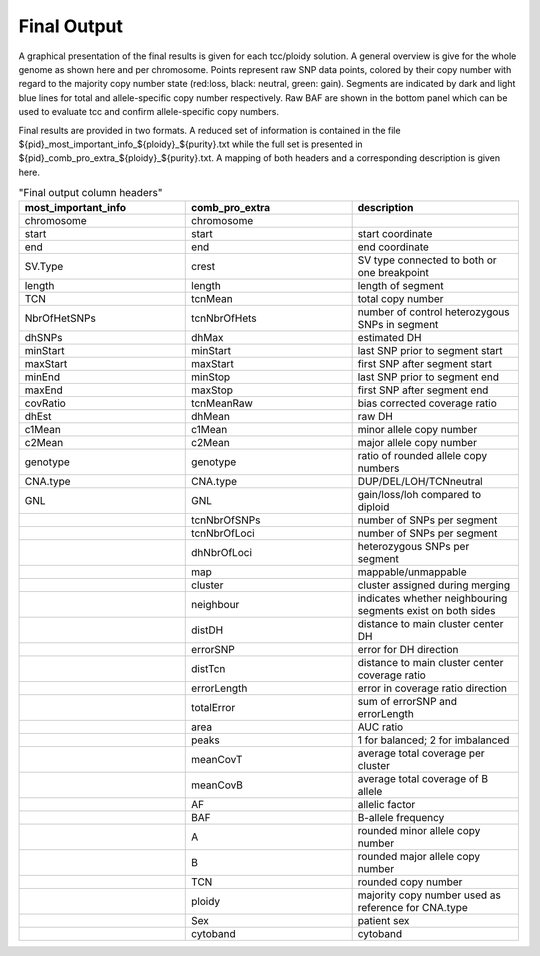 Final Output
==================


A graphical presentation of the final results is given for each tcc/ploidy solution. A general overview is give for the whole genome as shown here and per chromosome.
Points represent raw SNP data points, colored by their copy number with regard to the majority copy number state (red:loss, black: neutral, green: gain).
Segments are indicated by dark and light blue lines for total and allele-specific copy number respectively.
Raw BAF are shown in the bottom panel which can be used to evaluate tcc and confirm allele-specific copy numbers.

.. image:: images/ACEseq_copyNumberPlot.png
   :scale: 70 %
   :align: center



Final results are provided in two formats.
A reduced set of information is contained in the file ${pid}_most_important_info_${ploidy}_${purity}.txt while the full set is presented in ${pid}_comb_pro_extra_${ploidy}_${purity}.txt.
A mapping of both headers and a corresponding description is given here.

.. csv-table:: "Final output column headers"
 :header: "most_important_info","comb_pro_extra","description"
 :widths: 30,30,30

 "chromosome","chromosome",""
 "start","start","start coordinate"
 "end","end","end coordinate"
 "SV.Type","crest","SV type connected to both or one breakpoint"
 "length","length","length of segment"
 "TCN","tcnMean","total copy number"
 "NbrOfHetSNPs","tcnNbrOfHets","number of control heterozygous SNPs in segment"
 "dhSNPs","dhMax","estimated DH"
 "minStart","minStart","last SNP prior to segment start"
 "maxStart","maxStart","first SNP after segment start"
 "minEnd","minStop","last SNP prior to segment end"
 "maxEnd","maxStop","first SNP after segment end"
 "covRatio","tcnMeanRaw","bias corrected coverage ratio"
 "dhEst","dhMean","raw DH"
 "c1Mean","c1Mean","minor allele copy number"
 "c2Mean","c2Mean","major allele copy number"
 "genotype","genotype","ratio of rounded allele copy numbers"
 "CNA.type","CNA.type","DUP/DEL/LOH/TCNneutral"
 "GNL","GNL","gain/loss/loh compared to diploid"
 "","tcnNbrOfSNPs","number of SNPs per segment"
 "","tcnNbrOfLoci","number of SNPs per segment"
 "","dhNbrOfLoci","heterozygous SNPs per segment"
 "","map","mappable/unmappable"
 "","cluster","cluster assigned during merging"
 "","neighbour","indicates whether neighbouring segments exist on both sides"
 "","distDH","distance to main cluster center DH"
 "","errorSNP","error for DH direction"
 "","distTcn","distance to main cluster center coverage ratio"
 "","errorLength","error in coverage ratio direction"
 "","totalError","sum of errorSNP and errorLength"
 "","area","AUC ratio"
 "","peaks","1 for balanced; 2 for imbalanced"
 "","meanCovT","average total coverage per cluster"
 "","meanCovB","average total coverage of B allele"
 "","AF","allelic factor"
 "","BAF","B-allele frequency"
 "","A","rounded minor allele copy number"
 "","B","rounded major allele copy number"
 "","TCN","rounded copy number"
 "","ploidy","majority copy number used as reference for CNA.type"
 "","Sex","patient sex"
 "","cytoband","cytoband"
